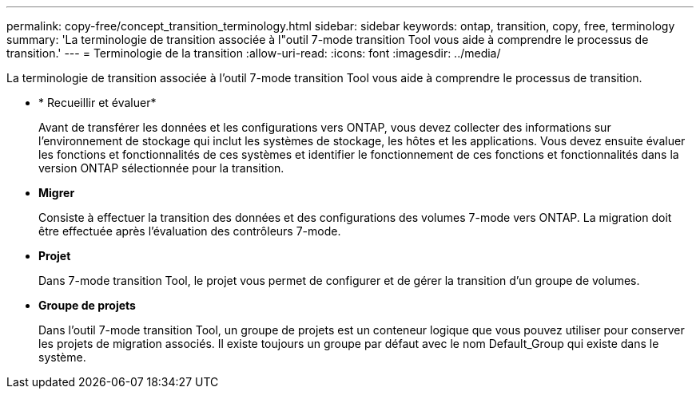 ---
permalink: copy-free/concept_transition_terminology.html 
sidebar: sidebar 
keywords: ontap, transition, copy, free, terminology 
summary: 'La terminologie de transition associée à l"outil 7-mode transition Tool vous aide à comprendre le processus de transition.' 
---
= Terminologie de la transition
:allow-uri-read: 
:icons: font
:imagesdir: ../media/


[role="lead"]
La terminologie de transition associée à l'outil 7-mode transition Tool vous aide à comprendre le processus de transition.

* * Recueillir et évaluer*
+
Avant de transférer les données et les configurations vers ONTAP, vous devez collecter des informations sur l'environnement de stockage qui inclut les systèmes de stockage, les hôtes et les applications. Vous devez ensuite évaluer les fonctions et fonctionnalités de ces systèmes et identifier le fonctionnement de ces fonctions et fonctionnalités dans la version ONTAP sélectionnée pour la transition.

* *Migrer*
+
Consiste à effectuer la transition des données et des configurations des volumes 7-mode vers ONTAP. La migration doit être effectuée après l'évaluation des contrôleurs 7-mode.

* *Projet*
+
Dans 7-mode transition Tool, le projet vous permet de configurer et de gérer la transition d'un groupe de volumes.

* *Groupe de projets*
+
Dans l'outil 7-mode transition Tool, un groupe de projets est un conteneur logique que vous pouvez utiliser pour conserver les projets de migration associés. Il existe toujours un groupe par défaut avec le nom Default_Group qui existe dans le système.


